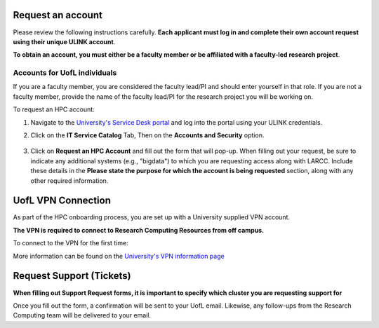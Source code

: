 Request an account
###################

Please review the following instructions carefully.
**Each applicant must log in and complete their own account request using their unique ULINK account**.

**To obtain an account, you must either be a faculty member or be affiliated
with a faculty-led research project**.

..
  If you are employed by outside funding (e.g. grant-enabled student assistants or non-enrolled students),
  or are external to the university but have a working relationship for research purposes, then you may
  qualify for a *Sponsored account*. Refer to Section
  :ref:`Accounts for non-UofL but affiliated individuals <sponsored-accounts>`.

Accounts for UofL individuals
=============================

If you are a faculty member,
you are considered the faculty lead/PI and should enter yourself in that role.
If you are not a faculty member, provide the name of the faculty lead/PI
for the research project you will be working on.

To request an HPC account:

#. Navigate to the `University's Service Desk portal <https://servicedesk.louisville.edu/login>`_ and
   log into the portal using your ULINK credentials.

#. Click on the **IT Service Catalog** Tab, Then on the **Accounts and Security** option.

    .. image:: images/ul_services_it_catalog_tab.png
      :width: 600
      :alt: UL Services IT Catalog - Accounts and Security

#. Click on **Request an HPC Account** and fill out the form that will pop-up.
   When filling out your request, be sure to indicate any additional systems (e.g., "bigdata")
   to which you are requesting access along with LARCC. Include these details in the
   **Please state the purpose for which the account is being requested** section,
   along with any other required information.

    .. image:: images/ul_services_accounts_request_hpc_account.png
      :width: 600
      :alt: UL Services IT Catalog - Request an HPC Account

..
  Accounts for non-UofL but affiliated individuals
  ================================================
..
  You must obtain a ULINK account before proceeding with your HPC account request. 
  For additional details and access to the request form, 
  refer to the
  `Sponsorship Request for User Account section <https://louisville.edu/its/tech-support/accounts/accounts>`_.
..  
  .. image:: images/ul_its_sponsored_accounts.png
    :width: 600
    :alt: UL Services IT Catalog - Request an HPC Account
  
  Be sure to request both VPN and UofL email functionality for the sponsored account, as:
..  
  - VPN access is required to log in to research systems.
  - UofL email is needed to receive system status updates and sensitive security notifications.
..  
  Once your sponsored account is ready, email the Research Computing team at ithpc@louisville.edu,
  including your ULINK ID. We will then apply the final adjustments needed to enable you
  to submit an account request through the University's Ticketing System.
  After we reply confirming that your account is ready,
  log in to the Service Desk portal using your ULINK credentials.

UofL VPN Connection
###################

As part of the HPC onboarding process, you are set up with a University supplied VPN account.

**The VPN is required to connect to Research Computing Resources from off campus.**

To connect to the VPN for the first time:

.. tabs::

  .. tab:: Windows

    #. Browse to `https://vpn.louisville.edu <https://vpn.louisville.edu>`_ and log in.

    #. Choose a client based on your Operating System to download and install.

    #. When the client prompts for a login, the **Portal** parameter is **vpn.louisville.edu**

    When you have successfully connected, a **services connected** icon will appear in your taskbar

  .. tab:: Mac

    #. Browse to `https://vpn.louisville.edu <https://vpn.louisville.edu>`_ and log in.

    #. Choose a client based on your Operating System to download and install.

    #. When the client prompts for a login, the **Portal** parameter is **vpn.louisville.edu**

    When you have successfully connected, a **services connected** icon will appear in your taskbar

  .. tab:: Linux

    #. Create a ticket using the steps found below

    #. A member of the Research Computing team will help you in providing a client and the steps needed to
       configure it to work with your specific OS

More information can be found on the `University's VPN information page <https://louisville.edu/its/security/vpn/vpn>`_

.. _user_support_tickets:

Request Support (Tickets)
#########################

**When filling out Support Request forms, it is important to specify which cluster you are requesting support for**

.. tabs::

  .. tab:: Software
    
    This category includes installation of software, assistance with software purchases,
    bug reporting/debugging, troubleshooting and upgrading software. To issue a hardware request:

    #. Navigate to the `University's Service Desk portal <https://servicedesk.louisville.edu/login>`_ and
       log into the portal using your ULINK credentials.

    #. Click on **ITS Service Catalog** > **Enterprise Services** tab at the top of the page.

    #. Click **Request for Research Software Support**.

    #. Fill out the form.

  .. tab:: Hardware

    This category includes reporting hardware failures, access to the datacenter,
    placement of hardware (e.g. servers) in the datacenter, and assistance in purchasing equipment. 

    #. Navigate to the `University's Service Desk portal <https://servicedesk.louisville.edu/login>`_ and
       log into the portal using your ULINK credentials.
  
    #. Click on the **ITS Service Catalog** > **Enterprise Services** tab at the top of the page.

    #. Click **Request for Research Hardware Support**

    #. Fill out the form.

  .. tab:: General/Other
    
    This category is for anything else research computing related, but not encompassed in the other
    two categories (e.g., custom grant text, letters of support, or example citations and acknowledgements).

    #. Navigate to the `University's Service Desk portal <https://servicedesk.louisville.edu/login>`_ and
       log into the portal using your ULINK credentials.
  
    #. Click on the **Helpdesk** tab at the top of the page.
    
    #. Click **Request for Research Support**.
    
    #. Fill out the form.

Once you fill out the form, a confirmation will be sent to your UofL email. Likewise, any follow-ups from the
Research Computing team will be delivered to your email.
  